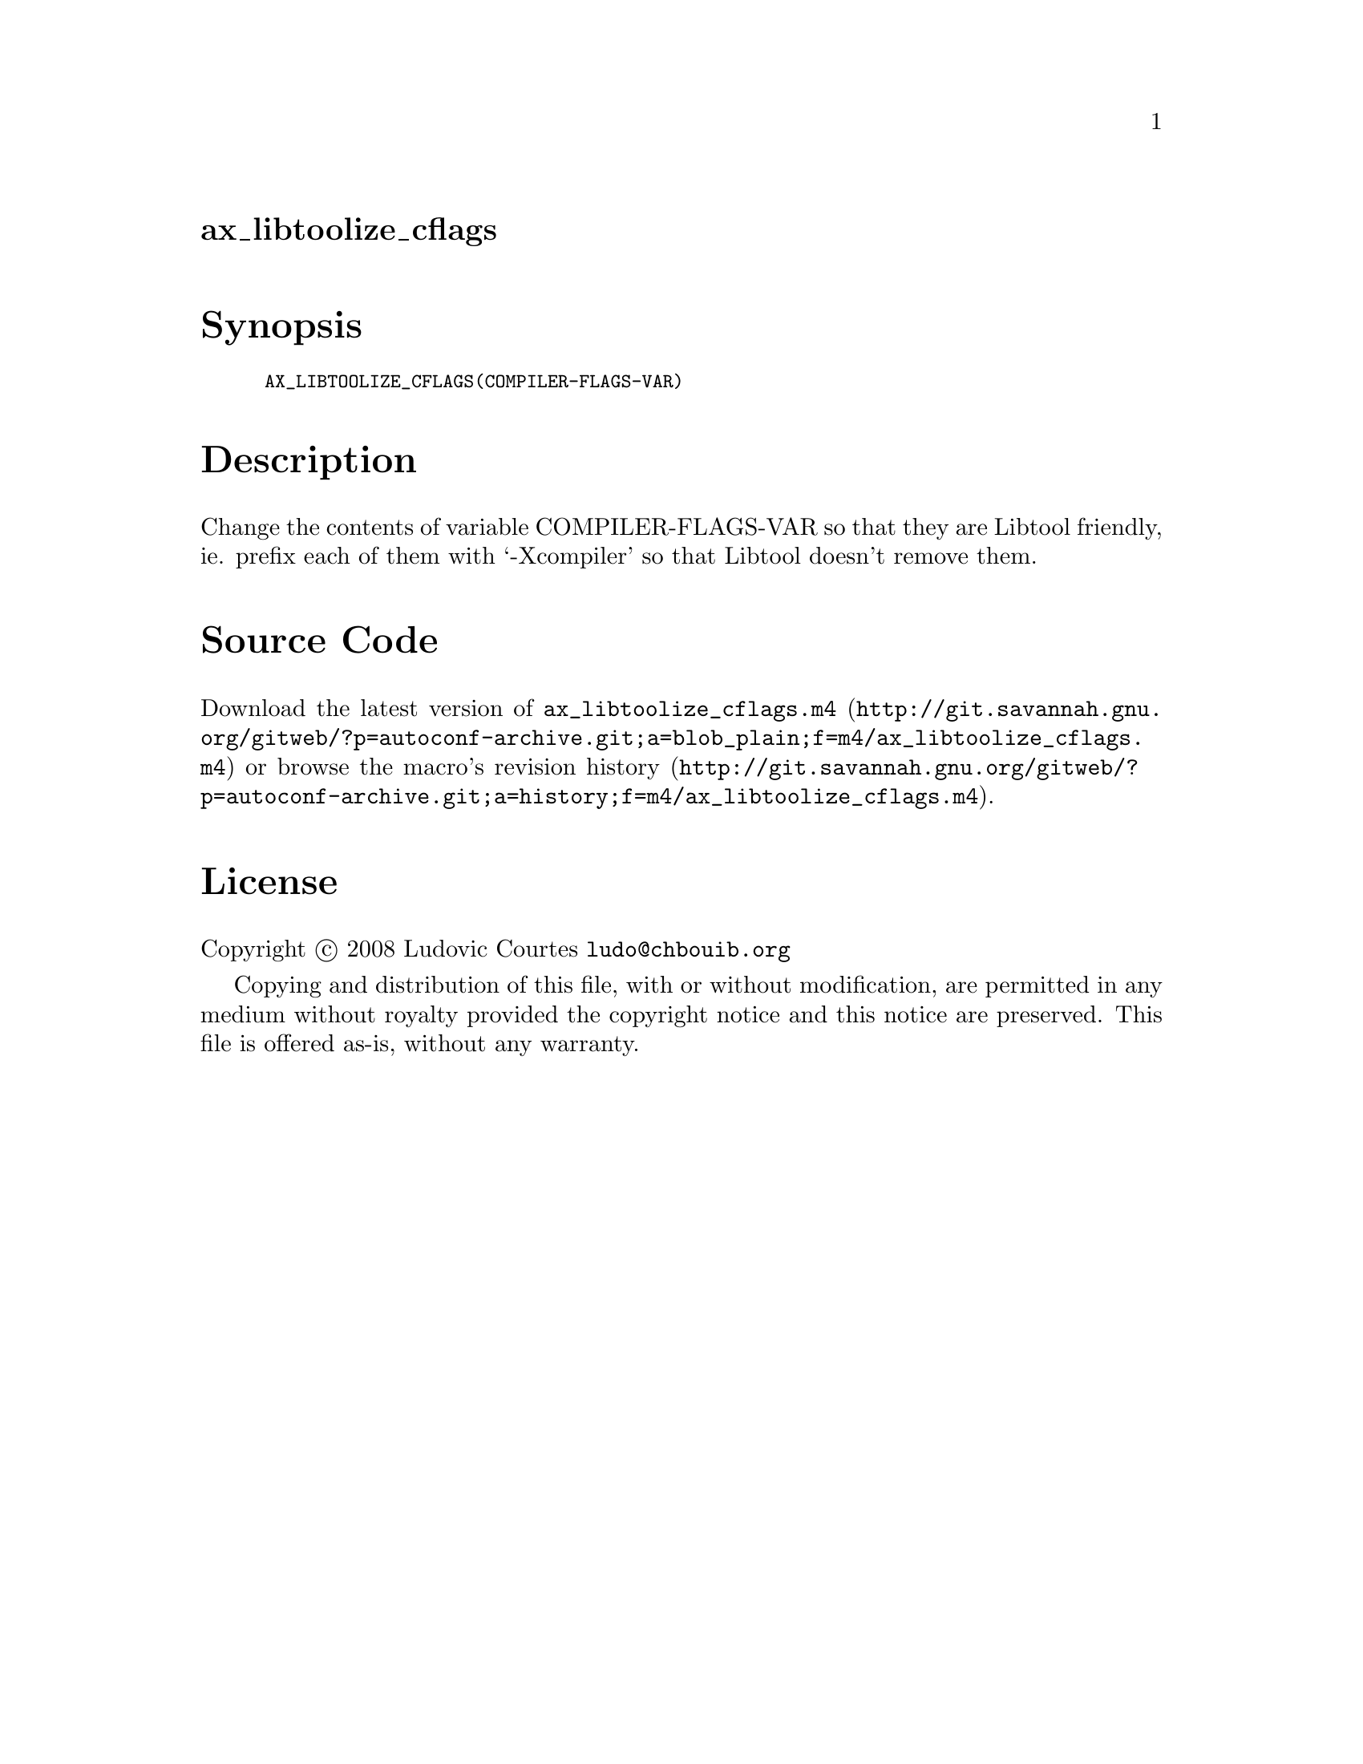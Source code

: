 @node ax_libtoolize_cflags
@unnumberedsec ax_libtoolize_cflags

@majorheading Synopsis

@smallexample
AX_LIBTOOLIZE_CFLAGS(COMPILER-FLAGS-VAR)
@end smallexample

@majorheading Description

Change the contents of variable COMPILER-FLAGS-VAR so that they are
Libtool friendly, ie. prefix each of them with `-Xcompiler' so that
Libtool doesn't remove them.

@majorheading Source Code

Download the
@uref{http://git.savannah.gnu.org/gitweb/?p=autoconf-archive.git;a=blob_plain;f=m4/ax_libtoolize_cflags.m4,latest
version of @file{ax_libtoolize_cflags.m4}} or browse
@uref{http://git.savannah.gnu.org/gitweb/?p=autoconf-archive.git;a=history;f=m4/ax_libtoolize_cflags.m4,the
macro's revision history}.

@majorheading License

@w{Copyright @copyright{} 2008 Ludovic Courtes @email{ludo@@chbouib.org}}

Copying and distribution of this file, with or without modification, are
permitted in any medium without royalty provided the copyright notice
and this notice are preserved. This file is offered as-is, without any
warranty.
